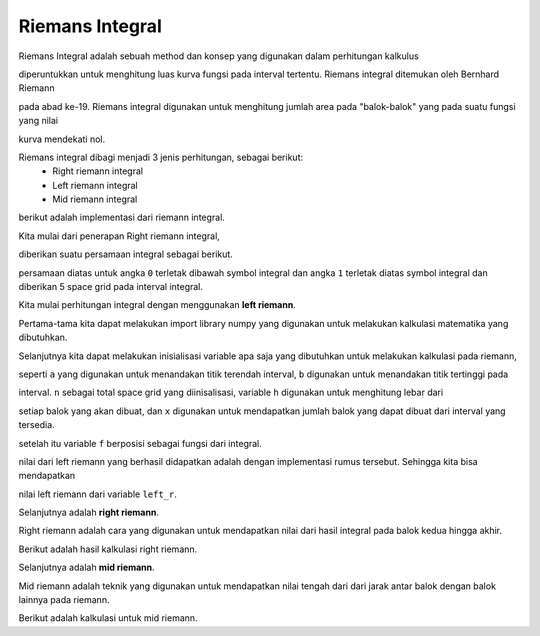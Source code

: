 Riemans Integral 
=========================

Riemans Integral adalah sebuah method dan konsep yang digunakan dalam perhitungan kalkulus 

diperuntukkan untuk menghitung luas kurva fungsi pada interval tertentu. Riemans integral ditemukan oleh Bernhard Riemann 

pada abad ke-19. Riemans integral digunakan untuk menghitung jumlah area pada "balok-balok" yang pada suatu fungsi yang nilai

kurva mendekati nol. 

Riemans integral dibagi menjadi 3 jenis perhitungan, sebagai berikut: 
 - Right riemann integral
 - Left riemann integral 
 - Mid riemann integral 

berikut adalah implementasi dari riemann integral.

Kita mulai dari penerapan Right riemann integral, 

diberikan suatu persamaan integral sebagai berikut. 

.. code-block:: python 
    ∫ 01x**2

persamaan diatas untuk angka ``0`` terletak dibawah symbol integral dan angka ``1`` terletak diatas symbol integral dan diberikan 5 space grid pada interval integral. 

Kita mulai perhitungan integral dengan menggunakan **left riemann**. 

.. code-block:: python 
    import numpy as np 

Pertama-tama kita dapat melakukan import library numpy yang digunakan untuk melakukan kalkulasi matematika yang dibutuhkan.

.. code-block:: python 
    a = 0
    b = 1
    n = 5 
    h = (b-a) / (n-1)
    x = np.linspace(a,b,n)
    f = x**2

Selanjutnya kita dapat melakukan inisialisasi variable apa saja yang dibutuhkan untuk melakukan kalkulasi pada riemann, 

seperti ``a`` yang digunakan untuk menandakan titik terendah interval, ``b`` digunakan untuk menandakan titik tertinggi pada 

interval. ``n`` sebagai total space grid yang diinisalisasi, variable ``h`` digunakan untuk menghitung lebar dari 

setiap balok yang akan dibuat, dan ``x`` digunakan untuk mendapatkan jumlah balok yang dapat dibuat dari interval yang tersedia. 

setelah itu variable ``f`` berposisi sebagai fungsi dari integral. 


.. code-block:: python 
    left_r = h * sum(f[:n-1])

nilai dari left riemann yang berhasil didapatkan adalah dengan implementasi rumus tersebut. Sehingga kita bisa mendapatkan 

nilai left riemann dari variable ``left_r``. 


Selanjutnya adalah **right riemann**. 

Right riemann adalah cara yang digunakan untuk mendapatkan nilai dari hasil integral pada balok kedua hingga akhir.

.. code-block:: python 
    right_r = h * sum(f[1::])

Berikut adalah hasil kalkulasi right riemann. 

Selanjutnya adalah **mid riemann**. 

Mid riemann adalah teknik yang digunakan untuk mendapatkan nilai tengah dari dari jarak antar balok dengan balok lainnya pada riemann. 

.. code-block:: python 
    mid_r = h * sum(f((x[:n-1] + x[1:])/2))

Berikut adalah kalkulasi untuk mid riemann.
    
